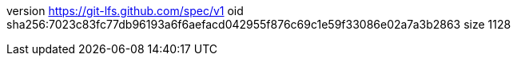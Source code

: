 version https://git-lfs.github.com/spec/v1
oid sha256:7023c83fc77db96193a6f6aefacd042955f876c69c1e59f33086e02a7a3b2863
size 1128
